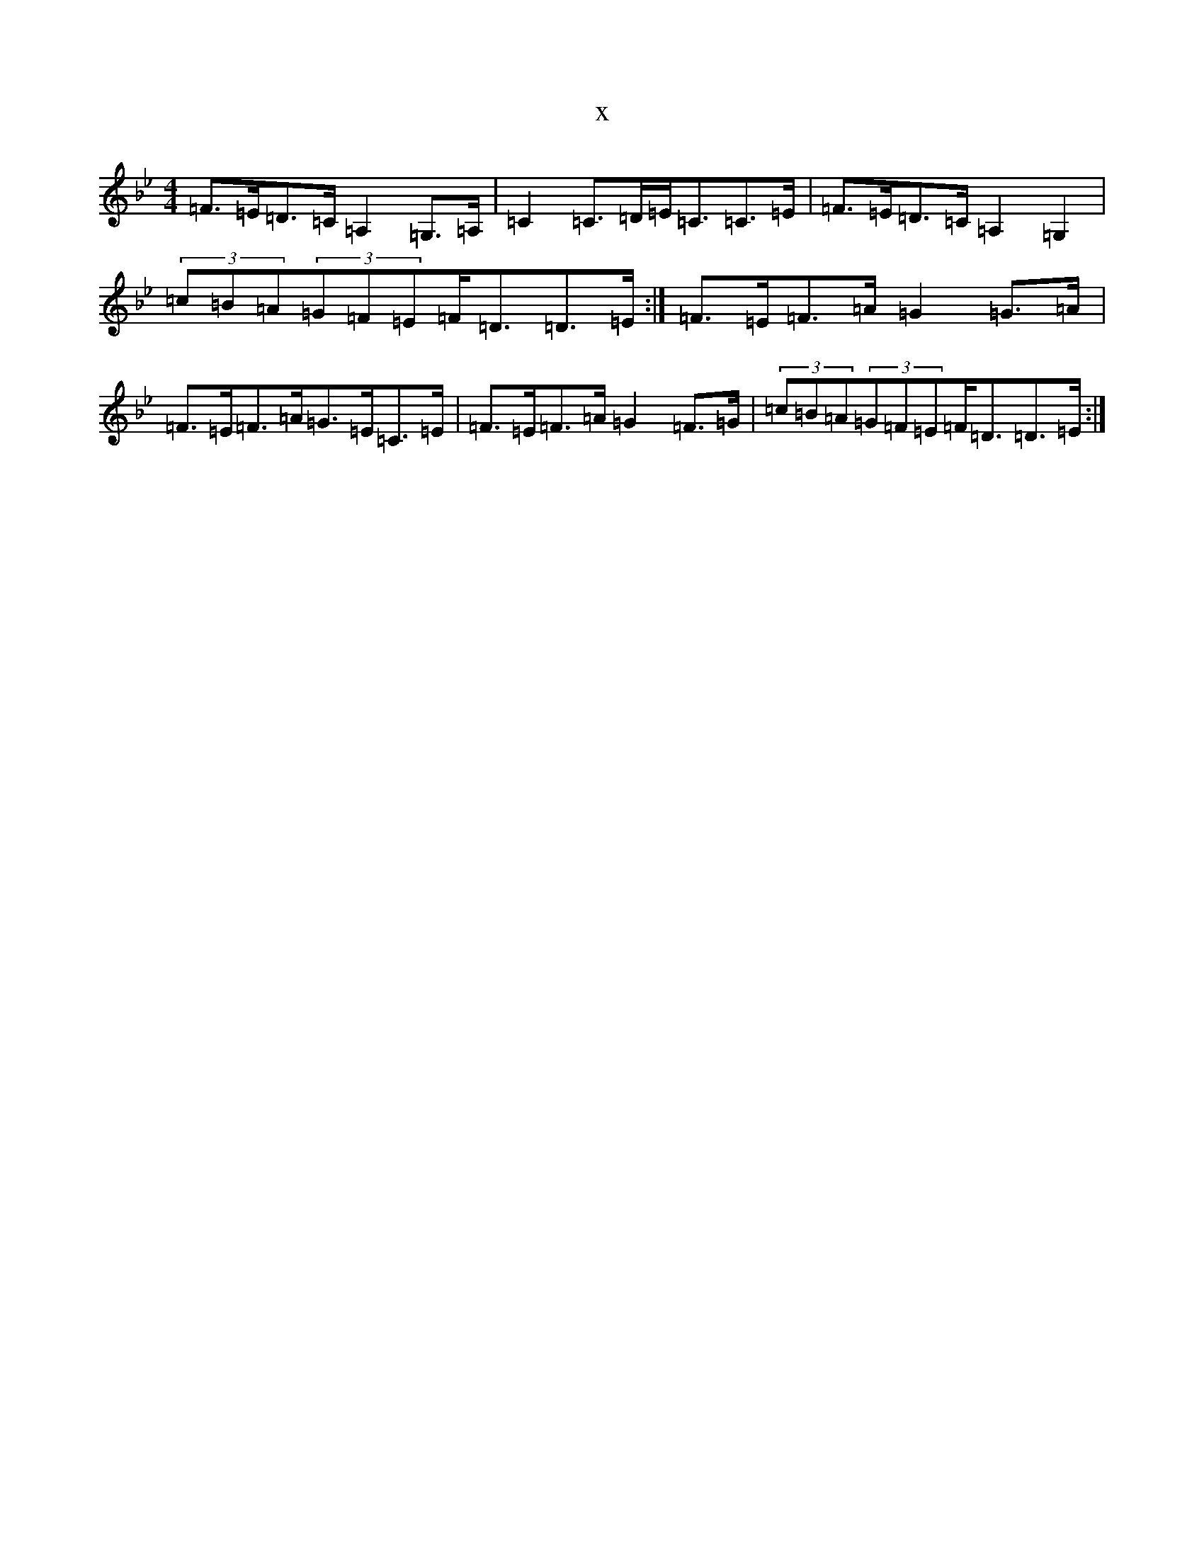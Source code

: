 X:1779
T:x
L:1/8
M:4/4
K: C Dorian
=F>=E=D>=C=A,2=G,>=A,|=C2=C>=D=E<=C=C>=E|=F>=E=D>=C=A,2=G,2|(3=c=B=A(3=G=F=E=F<=D=D>=E:|=F>=E=F>=A=G2=G>=A|=F>=E=F>=A=G>=E=C>=E|=F>=E=F>=A=G2=F>=G|(3=c=B=A(3=G=F=E=F<=D=D>=E:|
